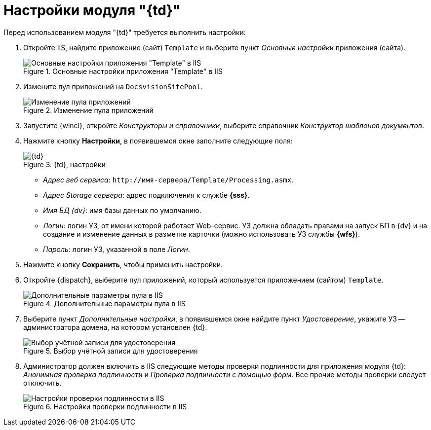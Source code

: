 = Настройки модуля "{td}"

.Перед использованием модуля "{td}" требуется выполнить настройки:
. Откройте IIS, найдите приложение (сайт) `Template` и выберите пункт _Основные настройки_ приложения (сайта).
+
.Основные настройки приложения "Template" в IIS
image::iis-settings.png[Основные настройки приложения "Template" в IIS]
+
. Измените пул приложений на `DocsvisionSitePool`.
+
.Изменение пула приложений
image::change-pool.png[Изменение пула приложений]
+
. Запустите {wincl}, откройте _Конструкторы и справочники_, выберите справочник _Конструктор шаблонов документов_.
. Нажмите кнопку *Настройки*, в появившемся окне заполните следующие поля:
+
.{td}, настройки
image::settings.png[{td}, настройки]
+
// tag::settings[]
* _Адрес веб сервиса_: `\http://имя-сервера/Template/Processing.asmx`.
* _Адрес Storage сервера_: адрес подключения к службе *{sss}*.
* _Имя БД {dv}_: имя базы данных по умолчанию.
* _Логин_: логин УЗ, от имени которой работает Web-сервис. УЗ должна обладать правами на запуск БП в {dv} и на создание и изменение данных в разметке карточки (можно использовать УЗ службы *{wfs}*).
* _Пароль_: логин УЗ, указанной в поле _Логин_.
// end::settings[]
+
. Нажмите кнопку *Сохранить*, чтобы применить настройки.
. Откройте {dispatch}, выберите пул приложений, который используется приложением (сайтом) `Template`.
+
.Дополнительные параметры пула в IIS
image::add-params.png[Дополнительные параметры пула в IIS]
+
. Выберите пункт _Дополнительные настройки_, в появившемся окне найдите пункт _Удостоверение_, укажите УЗ -- администратора домена, на котором установлен {td}.
+
.Выбор учётной записи для удостоверения
image::certificate.png[Выбор учётной записи для удостоверения]
+
. Администратор должен включить в IIS следующие методы проверки подлинности для приложения модуля {td}: _Анонимная проверка подлинности_ и _Проверка подлинности с помощью форм_. Все прочие методы проверки следует отключить.
+
.Настройки проверки подлинности в IIS
image::5.5.17@webclient:admin:iis-authentication.png[Настройки проверки подлинности в IIS]


